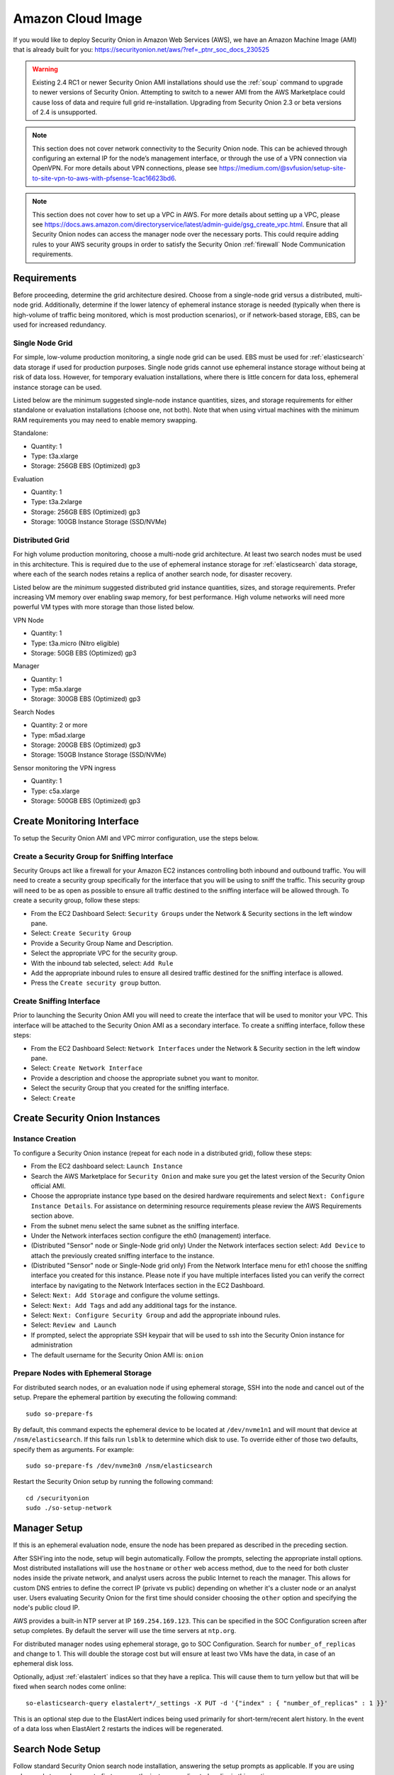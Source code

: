 .. _cloud-amazon:

Amazon Cloud Image
==================

If you would like to deploy Security Onion in Amazon Web Services (AWS), we have an Amazon Machine Image (AMI) that is already built for you:
https://securityonion.net/aws/?ref=_ptnr_soc_docs_230525

.. warning::

   Existing 2.4 RC1 or newer Security Onion AMI installations should use the :ref:`soup` command to upgrade to newer versions of Security Onion. Attempting to switch to a newer AMI from the AWS Marketplace could cause loss of data and require full grid re-installation. Upgrading from Security Onion 2.3 or beta versions of 2.4 is unsupported.
    
.. note::

   This section does not cover network connectivity to the Security Onion node. This can be achieved through configuring an external IP for the node’s management interface, or through the use of a VPN connection via OpenVPN. For more details about VPN connections, please see https://medium.com/@svfusion/setup-site-to-site-vpn-to-aws-with-pfsense-1cac16623bd6.

.. note::

   This section does not cover how to set up a VPC in AWS. For more details about setting up a VPC, please see https://docs.aws.amazon.com/directoryservice/latest/admin-guide/gsg_create_vpc.html. Ensure that all Security Onion nodes can access the manager node over the necessary ports. This could require adding rules to your AWS security groups in order to satisfy the Security Onion :ref:`firewall` Node Communication requirements.

Requirements
############

Before proceeding, determine the grid architecture desired. Choose from a single-node grid versus a distributed, multi-node grid. Additionally, determine if the lower latency of ephemeral instance storage is needed (typically when there is high-volume of traffic being monitored, which is most production scenarios), or if network-based storage, EBS, can be used for increased redundancy.

Single Node Grid
----------------

For simple, low-volume production monitoring, a single node grid can be used. EBS must be used for :ref:`elasticsearch` data storage if used for production purposes. Single node grids cannot use ephemeral instance storage without being at risk of data loss. However, for temporary evaluation installations, where there is little concern for data loss, ephemeral instance storage can be used. 

Listed below are the minimum suggested single-node instance quantities, sizes, and storage requirements for either standalone or evaluation installations (choose one, not both). Note that when using virtual machines with the minimum RAM requirements you may need to enable memory swapping.

Standalone:

- Quantity: 1
- Type: t3a.xlarge
- Storage: 256GB EBS (Optimized) gp3

Evaluation

- Quantity: 1
- Type: t3a.2xlarge
- Storage: 256GB EBS (Optimized) gp3
- Storage: 100GB Instance Storage (SSD/NVMe)
  
Distributed Grid
----------------

For high volume production monitoring, choose a multi-node grid architecture. At least two search nodes must be used in this architecture. This is required due to the use of ephemeral instance storage for :ref:`elasticsearch` data storage, where each of the search nodes retains a replica of another search node, for disaster recovery.

Listed below are the *minimum* suggested distributed grid instance quantities, sizes, and storage requirements. Prefer increasing VM memory over enabling swap memory, for best performance. High volume networks will need more powerful VM types with more storage than those listed below.

VPN Node

- Quantity: 1
- Type: t3a.micro (Nitro eligible)
- Storage: 50GB EBS (Optimized) gp3
  
Manager

- Quantity: 1
- Type: m5a.xlarge
- Storage: 300GB EBS (Optimized) gp3
  
Search Nodes

- Quantity: 2 or more
- Type: m5ad.xlarge
- Storage: 200GB EBS (Optimized) gp3
- Storage: 150GB Instance Storage (SSD/NVMe)
  
Sensor monitoring the VPN ingress

- Quantity: 1
- Type: c5a.xlarge
- Storage: 500GB EBS (Optimized) gp3

Create Monitoring Interface 
###########################

To setup the Security Onion AMI and VPC mirror configuration, use the steps below.

Create a Security Group for Sniffing Interface 
----------------------------------------------

Security Groups act like a firewall for your Amazon EC2 instances controlling both inbound and outbound traffic. You will need to create a security group specifically for the interface that you will be using to sniff the traffic.  This security group will need to be as open as possible to ensure all traffic destined to the sniffing interface will be allowed through.  To create a security group, follow these steps:

- From the EC2 Dashboard Select: ``Security Groups`` under the Network & Security sections in the left window pane.
- Select: ``Create Security Group``
- Provide a Security Group Name and Description.
- Select the appropriate VPC for the security group. 
- With the inbound tab selected, select: ``Add Rule`` 
- Add the appropriate inbound rules to ensure all desired traffic destined for the sniffing interface is allowed.
- Press the ``Create security group`` button.

Create Sniffing Interface
-------------------------

Prior to launching the Security Onion AMI you will need to create the interface that will be used to monitor your VPC.  This interface will be attached to the Security Onion AMI as a secondary interface.  To create a sniffing interface, follow these steps:

- From the EC2 Dashboard Select: ``Network Interfaces`` under the Network & Security section in the left window pane. 
- Select: ``Create Network Interface``
- Provide a description and choose the appropriate subnet you want to monitor.
- Select the security Group that you created for the sniffing interface.
- Select: ``Create``

Create Security Onion Instances
###############################

Instance Creation
-----------------

To configure a Security Onion instance (repeat for each node in a distributed grid), follow these steps:

- From the EC2 dashboard select: ``Launch Instance``
- Search the AWS Marketplace for ``Security Onion`` and make sure you get the latest version of the Security Onion official AMI.
- Choose the appropriate instance type based on the desired hardware requirements and select ``Next: Configure Instance Details``.  For assistance on determining resource requirements please review the AWS Requirements section above.
- From the subnet menu select the same subnet as the sniffing interface.
- Under the Network interfaces section configure the eth0 (management) interface.
- (Distributed "Sensor" node or Single-Node grid only) Under the Network interfaces section select: ``Add Device`` to attach the previously created sniffing interface to the instance.
- (Distributed "Sensor" node or Single-Node grid only) From the Network Interface menu for eth1 choose the sniffing interface you created for this instance.  Please note if you have multiple interfaces listed you can verify the correct interface by navigating to the Network Interfaces section in the EC2 Dashboard.
- Select: ``Next: Add Storage`` and configure the volume settings.
- Select: ``Next: Add Tags`` and add any additional tags for the instance.
- Select: ``Next: Configure Security Group`` and add the appropriate inbound rules.
- Select: ``Review and Launch``
- If prompted, select the appropriate SSH keypair that will be used to ssh into the Security Onion instance for administration 
- The default username for the Security Onion AMI is: ``onion``

Prepare Nodes with Ephemeral Storage
------------------------------------

For distributed search nodes, or an evaluation node if using ephemeral storage, SSH into the node and cancel out of the setup. Prepare the ephemeral partition by executing the following command:

::

    sudo so-prepare-fs

By default, this command expects the ephemeral device to be located at ``/dev/nvme1n1`` and will mount that device at ``/nsm/elasticsearch``. If this fails run ``lsblk`` to determine which disk to use. To override either of those two defaults, specify them as arguments. For example:

::

	sudo so-prepare-fs /dev/nvme3n0 /nsm/elasticsearch

Restart the Security Onion setup by running the following command:

::

	cd /securityonion
	sudo ./so-setup-network

Manager Setup
#############

If this is an ephemeral evaluation node, ensure the node has been prepared as described in the preceding section. 

After SSH'ing into the node, setup will begin automatically. Follow the prompts, selecting the appropriate install options. Most distributed installations will use the ``hostname`` or ``other`` web access method, due to the need for both cluster nodes inside the private network, and analyst users across the public Internet to reach the manager. This allows for custom DNS entries to define the correct IP (private vs public) depending on whether it's a cluster node or an analyst user. Users evaluating Security Onion for the first time should consider choosing the ``other`` option and specifying the node's public cloud IP.

AWS provides a built-in NTP server at IP ``169.254.169.123``. This can be specified in the SOC Configuration screen after setup completes. By default the server will use the time servers at ``ntp.org``.

For distributed manager nodes using ephemeral storage, go to SOC Configuration. Search for ``number_of_replicas`` and change to 1. This will double the storage cost but will ensure at least two VMs have the data, in case of an ephemeral disk loss.

Optionally, adjust :ref:`elastalert` indices so that they have a replica. This will cause them to turn yellow but that will be fixed when search nodes come online:

::

    so-elasticsearch-query elastalert*/_settings -X PUT -d '{"index" : { "number_of_replicas" : 1 }}'

This is an optional step due to the ElastAlert indices being used primarily for short-term/recent alert history. In the event of a data loss when ElastAlert 2 restarts the indices will be regenerated. 

Search Node Setup
#################

Follow standard Security Onion search node installation, answering the setup prompts as applicable. If you are using ephemeral storage be sure to first prepare the instance as directed earlier in this section.

AWS Sensor Setup
################

SSH into the sensor node and run through setup to set this node up as a sensor. Choose ``eth0`` as the main interface and ``eth1`` as the monitoring interface.

Remote Sensor Setup
###################

Setup the VPN (out of scope for this guide) and connect the sensor node to the VPN. During the Security Onion setup of the Sensor, when prompted to choose the management interface, select the VPN tunnel interface, typically ``tun0``.

If connecting sensors through the VPN instance you will need to add the inside interface of your VPN concentrator to the ``sensor`` firewall hostgroup. For instance, assuming the following architecture:

::

    SO Sensor        -> VPN Endpoint     -> Internet -> VPN Endpoint  -> SO Manager
    Location: Remote    Location: Remote                Location: AWS    Location: AWS
    192.168.33.13       192.168.33.10                   10.55.1.10       10.55.1.20

In order to add the Remote Network Forward Node to the Grid, you would have to add ``10.55.1.10`` to the ``sensor`` firewall hostgroup.

This change can be done in the SOC Configuration screen. Then, either wait up to 15 minutes for the scheduled configuration sync to run, or force a synchronization immediately via the SOC Configuration Options. Once the firewall hostgroup configuration has been synchronized your Manager will be ready for remote minions to start connecting.

AWS Traffic Mirroring
#####################

Traffic mirroring allows you to copy the traffic to/from an instance and send it to the sniffing interface of a network security monitoring sensor or a group of interfaces using a network load balancer. For more details about AWS Traffic Mirroring please see: https://docs.aws.amazon.com/vpc/latest/mirroring/what-is-traffic-mirroring.html

.. tip::

    You can only mirror traffic from an EC2 instance that is powered by the AWS Nitro system.  For a list of supported Nitro systems, please see https://docs.aws.amazon.com/AWSEC2/latest/UserGuide/instance-types.html#ec2-nitro-instances.


Create Mirror Target
--------------------

A mirror target in AWS refers to the destination for the mirrored traffic.  This can be a single interface or a group of interfaces using a network load balancer.  To configure a mirror target, follow these steps:

- From the VPC dashboard select: ``Mirror Targets`` under the Traffic Mirroring section in the left window pane.
- Select: ``Create traffic mirror target``
- Under the Choose target section select the appropriate target type and choose the sniffing interface connected to the Security Onion instance.  For more details about traffic mirror targets please see: https://docs.aws.amazon.com/vpc/latest/mirroring/traffic-mirroring-targets.html
- Select: ``Create``

Create Mirror Filter
--------------------

A mirror filter allows you to define the traffic that is copied to in the mirrored session and is useful for tuning out noisy or unwanted traffic.  To configure a mirror filter, follow these steps:

- From the VPC dashboard select: ``Mirror Filters`` under the Traffic Mirroring section in the left window pane.
- Select: ``Create traffic mirror filter``
- Add the appropriate inbound and outbound rules.  For mor details about traffic mirror filters please see: https://docs.aws.amazon.com/vpc/latest/mirroring/traffic-mirroring-filters.html
- Select: ``Create``

Create Mirror Session
---------------------

A traffic mirror session defines the source of the traffic to be mirrored based on the selected traffic mirror filters and sends that traffic to the desired traffic mirror target.  For more details about traffic mirror sessions please see: https://docs.aws.amazon.com/vpc/latest/mirroring/traffic-mirroring-session.html

- From the VPC dashboard select: ``Mirror Sessions`` under the Traffic Mirroring section in the left window pane.
- Select: ``Create traffic mirror session``
- Under the Mirror source section, choose the interface that you want to be mirrored.
- Under the Mirror target section, choose the interface or load balancer you want to send the mirrored traffic to.
- Assign a session number under the Additional settings section for the mirror session.
- In the filters section under Additional settings choose the mirror filter you want to apply to the mirrored traffic.
- Select: ``Create``

Verify Traffic Mirroring
------------------------

To verify the mirror session is sending the correct data to the sniffing interface run the following command on the Security Onion AWS Sensor instance:

::

    sudo tcpdump -nni <interface> 


You should see ``VXLAN`` tagged traffic being mirrored from the interface you selected as the Mirror Source.

To verify :ref:`zeek` is properly decapsulating and parsing the VXLAN traffic you can verify logs are being generated in the ``/nsm/zeek/logs/current`` directory:

::

    ls -la /nsm/zeek/logs/current/
